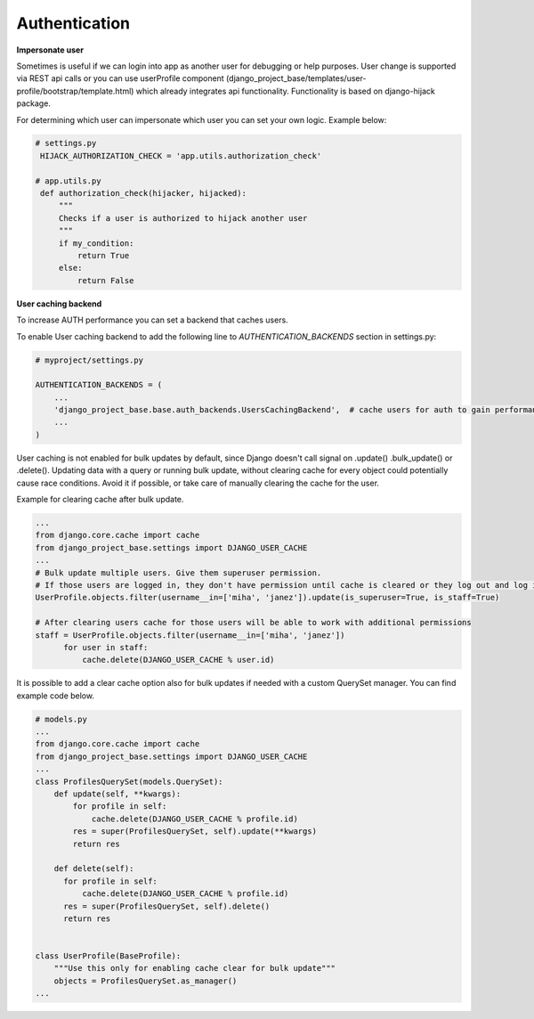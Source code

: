 Authentication
==============


**Impersonate user**

Sometimes is useful if we can login into app as another user for debugging or help purposes.
User change is supported via REST api calls or you can use userProfile component (django_project_base/templates/user-profile/bootstrap/template.html)
which already integrates api functionality. Functionality is based on django-hijack package.

For determining which user can impersonate which user you can set your own logic. Example below:

.. code-block:: python

   # settings.py
    HIJACK_AUTHORIZATION_CHECK = 'app.utils.authorization_check'

   # app.utils.py
    def authorization_check(hijacker, hijacked):
        """
        Checks if a user is authorized to hijack another user
        """
        if my_condition:
            return True
        else:
            return False


**User caching backend**

To increase AUTH performance you can set a backend that caches users.

To enable User caching backend to add the following line to *AUTHENTICATION_BACKENDS* section in settings.py:

.. code-block:: python

   # myproject/settings.py

   AUTHENTICATION_BACKENDS = (
       ...
       'django_project_base.base.auth_backends.UsersCachingBackend',  # cache users for auth to gain performance
       ...
   )

User caching is not enabled for bulk updates by default, since Django doesn't call signal on .update() .bulk_update()
or .delete(). Updating data with a query or running bulk update, without clearing cache for every object could
potentially cause race conditions. Avoid it if possible, or take care of manually clearing the cache for the user.

Example for clearing cache after bulk update.

.. code-block:: python

  ...
  from django.core.cache import cache
  from django_project_base.settings import DJANGO_USER_CACHE
  ...
  # Bulk update multiple users. Give them superuser permission.
  # If those users are logged in, they don't have permission until cache is cleared or they log out and log in again.
  UserProfile.objects.filter(username__in=['miha', 'janez']).update(is_superuser=True, is_staff=True)

  # After clearing users cache for those users will be able to work with additional permissions
  staff = UserProfile.objects.filter(username__in=['miha', 'janez'])
        for user in staff:
            cache.delete(DJANGO_USER_CACHE % user.id)

It is possible to add a clear cache option also for bulk updates if needed with a custom QuerySet manager. You can find
example code below.

.. code-block:: python

  # models.py
  ...
  from django.core.cache import cache
  from django_project_base.settings import DJANGO_USER_CACHE
  ...
  class ProfilesQuerySet(models.QuerySet):
      def update(self, **kwargs):
          for profile in self:
              cache.delete(DJANGO_USER_CACHE % profile.id)
          res = super(ProfilesQuerySet, self).update(**kwargs)
          return res

      def delete(self):
        for profile in self:
            cache.delete(DJANGO_USER_CACHE % profile.id)
        res = super(ProfilesQuerySet, self).delete()
        return res


  class UserProfile(BaseProfile):
      """Use this only for enabling cache clear for bulk update"""
      objects = ProfilesQuerySet.as_manager()
  ...